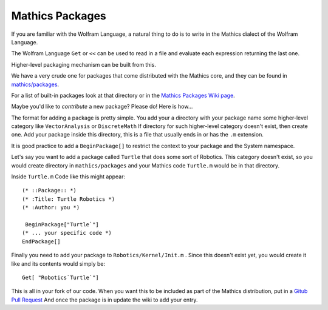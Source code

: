 .. index:: packages
.. packages:

Mathics Packages
================

If you are familiar with the Wolfram Language, a natural thing to do is to write in the Mathics dialect of the Wolfram Language.

The Wolfram Language ``Get`` or ``<<`` can be used to read in a file and evaluate each expression returning the last one.

Higher-level packaging mechanism can be built from this.

We have a very crude one for packages that come distributed with the Mathics core, and they can be found in `mathics/packages <https://github.com/mathics/Mathics/tree/master/mathics/packages>`_.

For a list of built-in packages look at that directory or in the `Mathics Packages Wiki page <https://github.com/Mathics3/mathics-omnibus/wiki/Mathics-Packages>`_.

Maybe you'd like to *contribute* a new package?  Please do! Here is how...

The format for adding a package is pretty simple. You add your a directory with your package name some higher-level category like ``VectorAnalysis`` or ``DiscreteMath`` If directory for such higher-level category doesn't exist, then create one. Add your package inside this directory, this is a file that usually ends in or has the ``.m`` extension.

It is good practice to add a ``BeginPackage[]`` to restrict the context to your package and the System namespace.

Let's say you want to add a package called ``Turtle`` that does some sort of Robotics. This category doesn't exist, so you would create directory in ``mathics/packages`` and your Mathics code ``Turtle.m`` would be in that directory.

Inside ``Turtle.m`` Code like this might appear:


::

    (* ::Package:: *)
    (* :Title: Turtle Robotics *)
    (* :Author: you *)

     BeginPackage["Turtle`"]
    (* ... your specific code *)
    EndPackage[]

Finally you need to add your package to ``Robotics/Kernel/Init.m`` . Since this doesn't exist yet, you would create it like and
its contents would simply be:


::

    Get[ "Robotics`Turtle`"]


This is all in your fork of our code. When you want this to be included as part of the Mathics distribution, put in a `Gitub Pull Request <https://guides.github.com/activities/hello-world/#pr>`_
And once the package is in update the wiki to add your entry.
